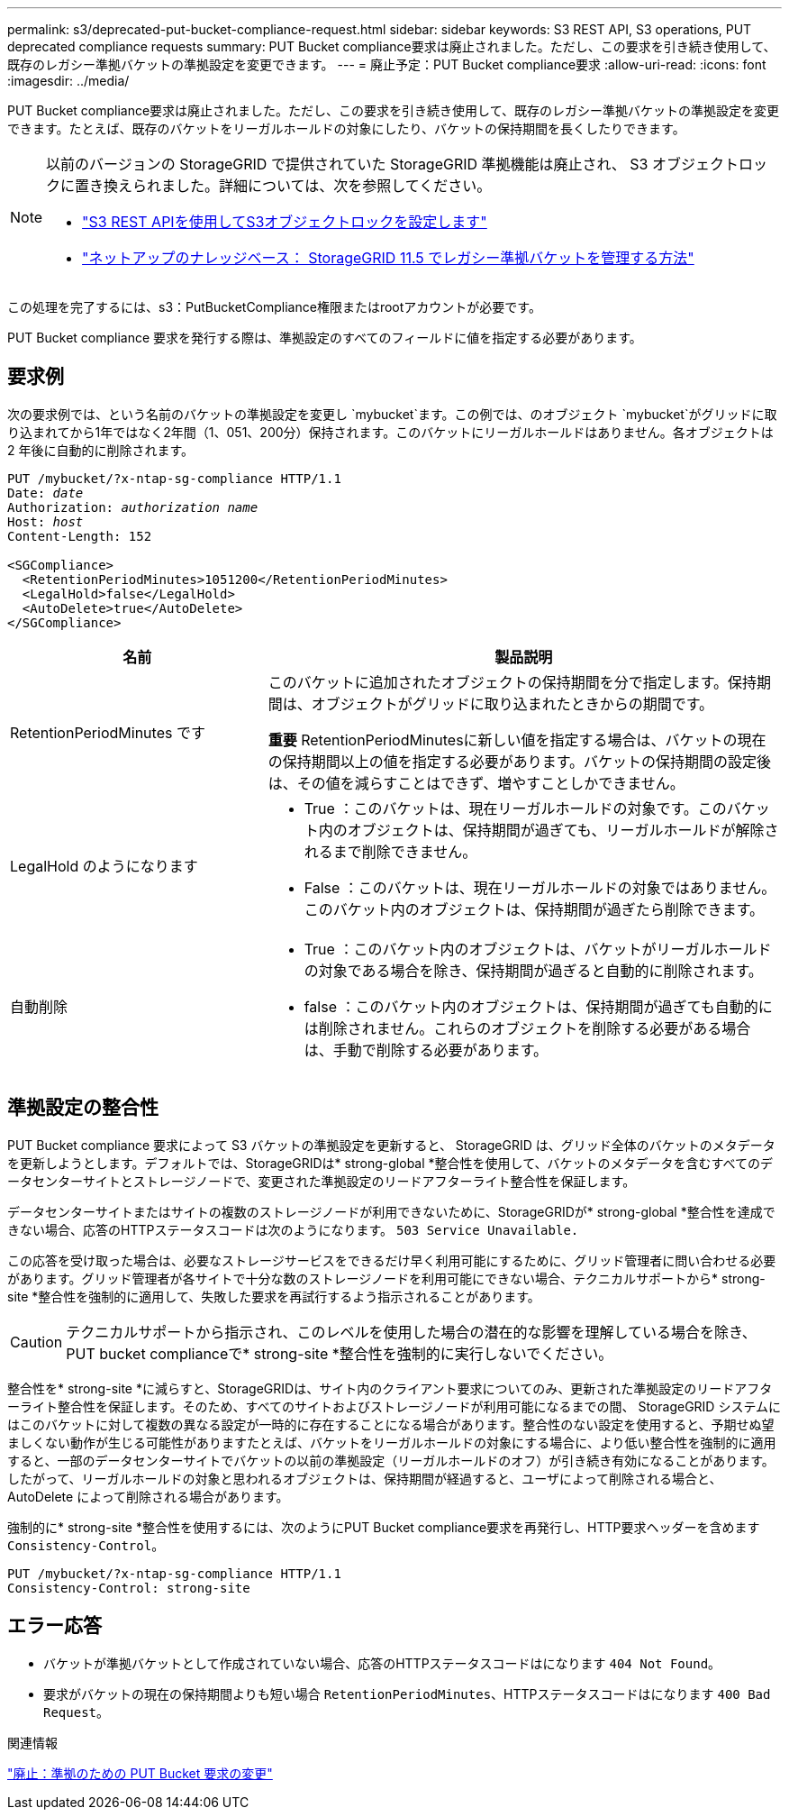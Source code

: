 ---
permalink: s3/deprecated-put-bucket-compliance-request.html 
sidebar: sidebar 
keywords: S3 REST API, S3 operations, PUT deprecated compliance requests 
summary: PUT Bucket compliance要求は廃止されました。ただし、この要求を引き続き使用して、既存のレガシー準拠バケットの準拠設定を変更できます。 
---
= 廃止予定：PUT Bucket compliance要求
:allow-uri-read: 
:icons: font
:imagesdir: ../media/


[role="lead"]
PUT Bucket compliance要求は廃止されました。ただし、この要求を引き続き使用して、既存のレガシー準拠バケットの準拠設定を変更できます。たとえば、既存のバケットをリーガルホールドの対象にしたり、バケットの保持期間を長くしたりできます。

[NOTE]
====
以前のバージョンの StorageGRID で提供されていた StorageGRID 準拠機能は廃止され、 S3 オブジェクトロックに置き換えられました。詳細については、次を参照してください。

* link:../s3/use-s3-api-for-s3-object-lock.html["S3 REST APIを使用してS3オブジェクトロックを設定します"]
* https://kb.netapp.com/Advice_and_Troubleshooting/Hybrid_Cloud_Infrastructure/StorageGRID/How_to_manage_legacy_Compliant_buckets_in_StorageGRID_11.5["ネットアップのナレッジベース： StorageGRID 11.5 でレガシー準拠バケットを管理する方法"^]


====
この処理を完了するには、s3：PutBucketCompliance権限またはrootアカウントが必要です。

PUT Bucket compliance 要求を発行する際は、準拠設定のすべてのフィールドに値を指定する必要があります。



== 要求例

次の要求例では、という名前のバケットの準拠設定を変更し `mybucket`ます。この例では、のオブジェクト `mybucket`がグリッドに取り込まれてから1年ではなく2年間（1、051、200分）保持されます。このバケットにリーガルホールドはありません。各オブジェクトは 2 年後に自動的に削除されます。

[listing, subs="specialcharacters,quotes"]
----
PUT /mybucket/?x-ntap-sg-compliance HTTP/1.1
Date: _date_
Authorization: _authorization name_
Host: _host_
Content-Length: 152

<SGCompliance>
  <RetentionPeriodMinutes>1051200</RetentionPeriodMinutes>
  <LegalHold>false</LegalHold>
  <AutoDelete>true</AutoDelete>
</SGCompliance>
----
[cols="1a,2a"]
|===
| 名前 | 製品説明 


 a| 
RetentionPeriodMinutes です
 a| 
このバケットに追加されたオブジェクトの保持期間を分で指定します。保持期間は、オブジェクトがグリッドに取り込まれたときからの期間です。

*重要* RetentionPeriodMinutesに新しい値を指定する場合は、バケットの現在の保持期間以上の値を指定する必要があります。バケットの保持期間の設定後は、その値を減らすことはできず、増やすことしかできません。



 a| 
LegalHold のようになります
 a| 
* True ：このバケットは、現在リーガルホールドの対象です。このバケット内のオブジェクトは、保持期間が過ぎても、リーガルホールドが解除されるまで削除できません。
* False ：このバケットは、現在リーガルホールドの対象ではありません。このバケット内のオブジェクトは、保持期間が過ぎたら削除できます。




 a| 
自動削除
 a| 
* True ：このバケット内のオブジェクトは、バケットがリーガルホールドの対象である場合を除き、保持期間が過ぎると自動的に削除されます。
* false ：このバケット内のオブジェクトは、保持期間が過ぎても自動的には削除されません。これらのオブジェクトを削除する必要がある場合は、手動で削除する必要があります。


|===


== 準拠設定の整合性

PUT Bucket compliance 要求によって S3 バケットの準拠設定を更新すると、 StorageGRID は、グリッド全体のバケットのメタデータを更新しようとします。デフォルトでは、StorageGRIDは* strong-global *整合性を使用して、バケットのメタデータを含むすべてのデータセンターサイトとストレージノードで、変更された準拠設定のリードアフターライト整合性を保証します。

データセンターサイトまたはサイトの複数のストレージノードが利用できないために、StorageGRIDが* strong-global *整合性を達成できない場合、応答のHTTPステータスコードは次のようになります。 `503 Service Unavailable.`

この応答を受け取った場合は、必要なストレージサービスをできるだけ早く利用可能にするために、グリッド管理者に問い合わせる必要があります。グリッド管理者が各サイトで十分な数のストレージノードを利用可能にできない場合、テクニカルサポートから* strong-site *整合性を強制的に適用して、失敗した要求を再試行するよう指示されることがあります。


CAUTION: テクニカルサポートから指示され、このレベルを使用した場合の潜在的な影響を理解している場合を除き、PUT bucket complianceで* strong-site *整合性を強制的に実行しないでください。

整合性を* strong-site *に減らすと、StorageGRIDは、サイト内のクライアント要求についてのみ、更新された準拠設定のリードアフターライト整合性を保証します。そのため、すべてのサイトおよびストレージノードが利用可能になるまでの間、 StorageGRID システムにはこのバケットに対して複数の異なる設定が一時的に存在することになる場合があります。整合性のない設定を使用すると、予期せぬ望ましくない動作が生じる可能性がありますたとえば、バケットをリーガルホールドの対象にする場合に、より低い整合性を強制的に適用すると、一部のデータセンターサイトでバケットの以前の準拠設定（リーガルホールドのオフ）が引き続き有効になることがあります。したがって、リーガルホールドの対象と思われるオブジェクトは、保持期間が経過すると、ユーザによって削除される場合と、 AutoDelete によって削除される場合があります。

強制的に* strong-site *整合性を使用するには、次のようにPUT Bucket compliance要求を再発行し、HTTP要求ヘッダーを含めます `Consistency-Control`。

[listing]
----
PUT /mybucket/?x-ntap-sg-compliance HTTP/1.1
Consistency-Control: strong-site
----


== エラー応答

* バケットが準拠バケットとして作成されていない場合、応答のHTTPステータスコードはになります `404 Not Found`。
* 要求がバケットの現在の保持期間よりも短い場合 `RetentionPeriodMinutes`、HTTPステータスコードはになります `400 Bad Request`。


.関連情報
link:deprecated-put-bucket-request-modifications-for-compliance.html["廃止：準拠のための PUT Bucket 要求の変更"]
